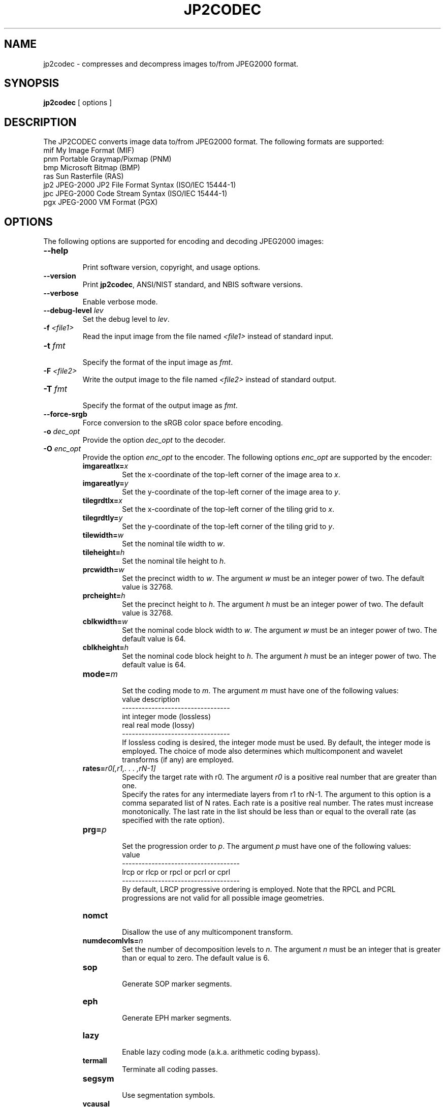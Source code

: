 .\" @(#)jp2codec.1 2010/05/02 NIST
.\" I Image Group
.\"
.TH JP2CODEC 1G "02 May 2010" "NIST" "NBIS Reference Manual"
.SH NAME
jp2codec \- compresses and decompress images to/from JPEG2000 format.
.SH SYNOPSIS
.BR jp2codec
[ options ]

.SH DESCRIPTION
The JP2CODEC converts image data to/from JPEG2000 format. The following formats are supported:
  mif    My Image Format (MIF)
  pnm    Portable Graymap/Pixmap (PNM)
  bmp    Microsoft Bitmap (BMP)
  ras    Sun Rasterfile (RAS)
  jp2    JPEG-2000 JP2 File Format Syntax (ISO/IEC 15444-1)
  jpc    JPEG-2000 Code Stream Syntax (ISO/IEC 15444-1)
  pgx    JPEG-2000 VM Format (PGX)

.SH OPTIONS
The following options are supported for encoding and decoding JPEG2000 images:

.TP
\fB--help
.br    
\fRPrint software version, copyright, and usage options.
.TP
\fB--version
\fRPrint \fBjp2codec\fR, ANSI/NIST standard, and NBIS software versions.
.TP
\fB--verbose
\fREnable verbose mode.
.TP
\fB--debug-level \fIlev\fR
\fRSet the debug level to \fIlev\fR.
.TP
\fB-f \fI<file1>\fR
Read the input image from the file named \fI<file1>\fR instead of standard input.
.TP
\fB-t \fIfmt\fR
.br
Specify the format of the input image as \fIfmt\fR.
.TP
\fB-F \fI<file2>\fR
Write the output image to the file named \fI<file2>\fR instead of standard output.
.TP
\fB-T \fIfmt\fR
.br
Specify the format of the output image as \fIfmt\fR.
.TP
\fB--force-srgb
Force conversion to the sRGB color space before encoding.
.TP
\fB-o \fIdec_opt\fR
.br 
Provide the option \fIdec_opt\fR to the decoder.
.TP
\fB-O \fIenc_opt\fR
.br 
Provide the option \fIenc_opt\fR to the encoder. The following options \fIenc_opt\fR are supported by the encoder:
.RS
.TP
\fBimgareatlx=\fIx\fR
Set the x-coordinate of the top-left corner of the image area to \fIx\fR.
.TP
\fBimgareatly=\fIy\fR
Set the y-coordinate of the top-left corner of the image area to \fIy\fR.
.TP
\fBtilegrdtlx=\fIx\fR
Set the x-coordinate of the top-left corner of the tiling grid to \fIx\fR.
.TP
\fBtilegrdtly=\fIy\fR
Set the y-coordinate of the top-left corner of the tiling grid to \fIy\fR.
.TP
\fBtilewidth=\fIw\fR
Set the nominal tile width to \fIw\fR.
.TP
\fBtileheight=\fIh\fR
Set the nominal tile height to \fIh\fR.
.TP
\fBprcwidth=\fIw\fR
Set the precinct width to \fIw\fR. The argument \fIw\fR must be an integer power of two. The default value is 32768.
.TP
\fBprcheight=\fIh\fR
Set the precinct height to \fIh\fR. The argument \fIh\fR must be an integer power of two. The default value is 32768.
.TP
\fBcblkwidth=\fIw\fR
Set the nominal code block width to \fIw\fR. The argument \fIw\fR must be an integer power of two. The default value is 64.
.TP
\fBcblkheight=\fIh\fR
Set the nominal code block height to \fIh\fR. The argument \fIh\fR must be an integer power of two. The default value is 64.
.TP
\fBmode=\fIm\fR
.br
Set the coding mode to \fIm\fR. The argument \fIm\fR must have one of the following values:
.br
value     description
.br
---------------------------------
.br
int       integer mode (lossless)
.br
real      real mode (lossy)
.br
---------------------------------
.br
If lossless coding is desired, the integer mode must be used. By default, the integer mode is employed. The choice of mode also determines which multicomponent and wavelet transforms (if any) are employed.
.TP
\fBrates=\fIr0[,r1,. . . ,rN-1]\fR
.br
Specify the target rate with r0. The argument \fIr0\fR is a positive real number that are greater than one.
.br 
Specify the rates for any intermediate layers from r1 to rN-1. The argument to this option is a comma separated list of N rates. Each rate is a positive real number. The rates must increase monotonically. The last rate in the list should be less than or equal to the overall rate (as specified with the rate option).
.TP
\fBprg=\fIp\fR
.br
Set the progression order to \fIp\fR. The argument \fIp\fR must have one of the following values:
.br
value
.br
------------------------------------
.br
lrcp or rlcp or rpcl or pcrl or cprl
.br
------------------------------------
.br
By default, LRCP progressive ordering is employed. Note that the RPCL and PCRL progressions are not valid for all possible image geometries.
.TP
\fBnomct
.br
Disallow the use of any multicomponent transform.
.TP
\fBnumdecomlvls=\fIn\fR
Set the number of decomposition levels to \fIn\fR. The argument \fIn\fR must be an integer that is greater than or equal to zero. The default value is 6.
.TP
\fBsop
.br
Generate SOP marker segments.
.TP
\fBeph
.br
Generate EPH marker segments.
.TP
\fBlazy
.br
Enable lazy coding mode (a.k.a. arithmetic coding bypass).
.TP
\fBtermall
Terminate all coding passes.
.TP
\fBsegsym
.br
Use segmentation symbols.
.TP
\fBvcausal
Use vertically stripe causal contexts.
.TP
\fBpterm
.br
Use predictable termination.
.TP
\fBresetprob
Reset the probability models after each coding pass.
.TP
\fBnumgbits=\fIn\fR
Set the number of guard bits to \fIn\fR.

.SH DEFAULT FINGERPRINT COMPRESSION OPTIONS
.PP
The following options are supported for encoding only JPEG2000 images and which is customized for grayscale fingerprint encoding:
.TP
\fB--fing-1000-lossy
Lossy compression using fingerprint default output options for 1000ppi input image.

.RS
The default compression (target) rate for lossy compression of fingerprint images at 1000ppi resolution is 14:1 (0.071428 bpp). The default intermediate layer rates are:
   23:1 (0.043478 bpp)
   32:1 (0.03125)
   53:1 (0.018868)
   80:1 (0.0125)
  133:1 (0.007519)
  200:1 (0.005)
  320:1 (0.003125)
  533:1 (0.001876)

Other default encoder (lossy compression) values:
  progression order: RPCL
  Vertical Capture grid resolution for 1000ppi:   39370
  Horizontal Capture grid resolution for 1000ppi: 39370
  precinct width:    32768
  precinct height:   32768
  code block width:  64
  code block height: 64
  number of decomposition levels: 6
  number of guard bits: 2
  mode: real
.RE
.TP
\fB--fing-1000-lossless
Lossless compression using fingerprint default output options for 1000ppi input image.

.RS
Default encoder (lossless compression) values:
  progression order: RPCL
  Vertical Capture grid resolution for 1000ppi:   39370
  Horizontal Capture grid resolution for 1000ppi: 39370
  precinct width:    32768
  precinct height:   32768
  code block width:  64
  code block height: 64
  number of decomposition levels: 6
  number of guard bits: 2
  mode: int


.SH EXAMPLES
.TP
\fB % jp2codec -f in_file.pnm -F out_file.jp2 --fing-1000-lossy
\fRTo compress a pnm fingerprint image file at 1000ppi resolution, using lossy compression with all default values, into a jp2 image file.
.TP
\fB % jp2codec -f in_file.pnm -F out_file.jp2 --fing-1000-lossless
\fRTo compress a pnm fingerprint image file at 1000ppi resolution, using lossless compression with all default values, into a jp2 image file.
.TP
\fB % jp2codec -f in_file.pnm -t pnm -F out_file.jp2 -T jp2 -O mode=real
.RE
\fB   -O numdecomlvls=6 -O prg=rpcl -O rates=14,23,32,53,80,133,200,320,533
.RE
.RS
\fRTo compress a pnm fingerprint image file, using lossy compression options, into a jp2 image file.
.RE
.TP
\fB % jp2codec -f in_file.jp2 -F out_file.pnm 
\fRTo decompress a JP2 fingerprint image file.

.SH SEE ALSO
.B dpyimage(1G), dwsq(1G), rdwsqcom(1G), wrwsqcom(1G)

.SH AUTHOR
NIST/ITL/DIV894/Image Group
